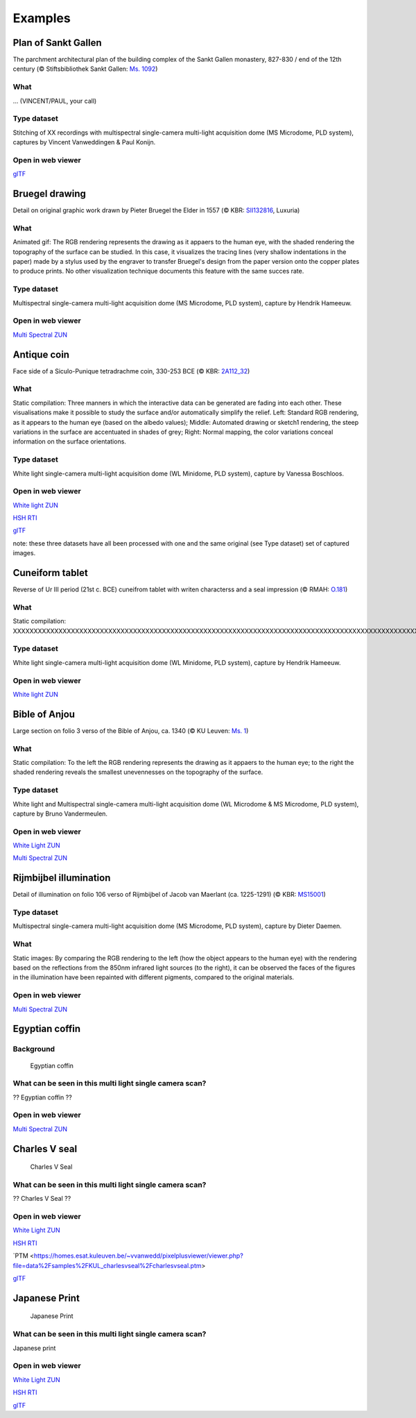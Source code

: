 Examples
********

Plan of Sankt Gallen
====================
.. raw:: html

    <img src="_static/images/samples_stgallen.jpg" height="450px">

The parchment architectural plan of the building complex of the Sankt Gallen monastery, 827-830 / end of the 12th century (© Stiftsbibliothek Sankt Gallen: `Ms. 1092 <http://dx.doi.org/10.5076/e-codices-csg-1092>`_)

What
----
... (VINCENT/PAUL, your call)

Type dataset
------------
Stitching of XX recordings with multispectral single-camera multi-light acquisition dome (MS Microdome, PLD system), captures by Vincent Vanweddingen & Paul Konijn.

Open in web viewer
------------------

`glTF <https://homes.esat.kuleuven.be/~vvanwedd/pixelplusviewer/viewer.php?file=data%2Fsamples%2Fstgallen%2Finfo.gltf>`_

Bruegel drawing
===============

.. raw:: html

    <img src="_static/images/samples_bruegel_detail_RGBandShaded.gif" height="350px">

Detail on original graphic work drawn by Pieter Bruegel the Elder in 1557 (© KBR: `SII132816 <https://opac.kbr.be/Library/doc/SYRACUSE/15794384/luxuria-graphic>`_, Luxuria)

What
----
Animated gif: The RGB rendering represents the drawing as it appaers to the human eye, with the shaded rendering the topography of the surface can be studied. In this case, it visualizes the tracing lines (very shallow indentations in the paper) made by a stylus used by the engraver to transfer Bruegel's design from the paper version onto the copper plates to produce prints. No other visualization technique documents this feature with the same succes rate. 

Type dataset
------------
Multispectral single-camera multi-light acquisition dome (MS Microdome, PLD system), capture by Hendrik Hameeuw.

Open in web viewer
------------------

`Multi Spectral ZUN <https://homes.esat.kuleuven.be/~vvanwedd/pixelplusviewer/viewer.php?file=data%2Fsamples%2FKBR_Bruegel%2Fbruegel.zun>`_

Antique coin 
============

.. raw:: html

    <img src="_static/images/samples_coin_RGB-Sketch-normals.jpg" height="350px">

Face side of a Siculo-Punique tetradrachme coin, 330-253 BCE (© KBR: `2A112_32 <https://www.kbr.be/en/collections/coins-and-medals/>`_) 

What
----
Static compilation: Three manners in which the interactive data can be generated are fading into each other. These visualisations make it possible to study the surface and/or automatically simplify the relief. Left: Standard RGB rendering, as it appears to the human eye (based on the albedo values); Middle: Automated drawing or sketch1 rendering, the steep variations in the surface are accentuated in shades of grey; Right: Normal mapping, the color variations conceal information on the surface orientations.  

Type dataset
------------
White light single-camera multi-light acquisition dome (WL Minidome, PLD system), capture by Vanessa Boschloos.

Open in web viewer
------------------

`White light ZUN <https://homes.esat.kuleuven.be/~vvanwedd/pixelplusviewer/viewer.php?file=data%2Fsamples%2FKBR_Coin%2Fcoin.zun>`_

`HSH RTI <https://homes.esat.kuleuven.be/~vvanwedd/pixelplusviewer/viewer.php?file=data%2Fsamples%2FKBR_Coin%2Fcoin.rti>`_

`glTF <https://homes.esat.kuleuven.be/~vvanwedd/pixelplusviewer/viewer.php?file=data%2Fsamples%2FKBR_Coin%2FglTF%2Finfo.gltf>`_

note: these three datasets have all been processed with one and the same original (see Type dataset) set of captured images. 

Cuneiform tablet
================

.. raw:: html

    <img src="_static/images/sample_cuneiform.jpg" height="350px">

Reverse of Ur III period (21st c. BCE) cuneifrom tablet with writen characterss and a seal impression (© RMAH: `O.181 <https://www.carmentis.be:443/eMP/eMuseumPlus?service=ExternalInterface&module=collection&objectId=86744&viewType=detailView>`_) 

What
----
Static compilation: XXXXXXXXXXXXXXXXXXXXXXXXXXXXXXXXXXXXXXXXXXXXXXXXXXXXXXXXXXXXXXXXXXXXXXXXXXXXXXXXXXXXXXXXXXXXXXXXXXXXXXXXXXXXXXXXXXXXXXXXXXXXXXXXXXXXXXXXXXXXXXXXXXXXXXXXXXXXXXXXXXXXXXXXXXXXXXXXXXXXXXXXXXXXXXXXXXXXXXXXXXXXXXXXXX

Type dataset
------------
White light single-camera multi-light acquisition dome (WL Minidome, PLD system), capture by Hendrik Hameeuw.

Open in web viewer
------------------

`White light ZUN <https://homes.esat.kuleuven.be/~vvanwedd/pixelplusviewer/viewer.php?file=data%2Fsamples/KMKG_cuneiformtablet/cuneiformtablet.zun>`_

Bible of Anjou
==============

.. raw:: html

    <img src="_static/images/samples_Anjou.jpg" height="450px">

Large section on folio 3 verso of the Bible of Anjou, ca. 1340 (© KU Leuven: `Ms. 1 <https://limo.libis.be/primo-explore/fulldisplay?docid=32LIBIS_ALMA_DS71169080710001471&context=L&vid=KULeuven&search_scope=ALL_CONTENT&tab=all_content_tab&lang=en_US>`_)

What
----
Static compilation: To the left the RGB rendering represents the drawing as it appaers to the human eye; to the right the shaded rendering reveals the smallest unevennesses on the topography of the surface.

Type dataset
------------
White light and Multispectral single-camera multi-light acquisition dome (WL Microdome & MS Microdome, PLD system), capture by Bruno Vandermeulen.

Open in web viewer
------------------

`White Light ZUN <https://homes.esat.kuleuven.be/~vvanwedd/pixelplusviewer/viewer.php?file=data%2Fsamples%2FKUL_bible_of_Anjou%2FSABBE_MS1_003V_1.3x.zun>`_

`Multi Spectral ZUN <https://homes.esat.kuleuven.be/~vvanwedd/pixelplusviewer/viewer.php?file=data%2Fsamples%2FKUL_bible_of_Anjou%2FGBIB_MS1_001V_MS_01.3x.zun>`_

Rijmbijbel illumination
=======================

.. raw:: html

    <img src="_static/images/samples_rijmbijbel_RGBandIR" height="350px">

Detail of illumination on folio 106 verso of Rijmbijbel of Jacob van Maerlant (ca. 1225-1291) (© KBR: `MS15001 <https://opac.kbr.be/Library/doc/SYRACUSE/17000895/rijmbijbel-ms-15001>`_) 

Type dataset
------------
Multispectral single-camera multi-light acquisition dome (MS Microdome, PLD system), capture by Dieter Daemen.

What 
----
Static images: By comparing the RGB rendering to the left (how the object appears to the human eye) with the rendering based on the reflections from the 850nm infrared light sources (to the right), it can be observed the faces of the figures in the illumination have been repainted with different pigments, compared to the original materials.  

Open in web viewer
------------------

`Multi Spectral ZUN <https://homes.esat.kuleuven.be/~vvanwedd/pixelplusviewer/viewer.php?file=data%2Fsamples%2FKUL_rijmbijbel%2Frijmbijbel.zun>`_

Egyptian coffin
===============
Background
-----------

.. figure:: _static/images/samples_egyptiancoffin.jpg
   :figwidth: 50%

   Egyptian coffin

What can be seen in this multi light single camera scan?
---------------------------------------------------------

?? Egyptian coffin ??

Open in web viewer
------------------

`Multi Spectral ZUN <https://homes.esat.kuleuven.be/~vvanwedd/pixelplusviewer/viewer.php?file=data%2Fsamples%2FKMKG_egyptiancoffin%2Fegyptiancoffin.zun>`_

Charles V seal
==============

.. figure:: _static/images/samples_charlesVSeal.gif
   :figwidth: 50%

   Charles V Seal

What can be seen in this multi light single camera scan?
---------------------------------------------------------

?? Charles V Seal ??

Open in web viewer
------------------

`White Light ZUN <https://homes.esat.kuleuven.be/~vvanwedd/pixelplusviewer/viewer.php?file=data%2Fsamples%2FKUL_charlesvseal%2Fcharlesvseal.zun>`_

`HSH RTI <https://homes.esat.kuleuven.be/~vvanwedd/pixelplusviewer/viewer.php?file=data%2Fsamples%2FKUL_charlesvseal%2Fcharlesvseal.rti>`_

`PTM <https://homes.esat.kuleuven.be/~vvanwedd/pixelplusviewer/viewer.php?file=data%2Fsamples%2FKUL_charlesvseal%2Fcharlesvseal.ptm>

`glTF <https://homes.esat.kuleuven.be/~vvanwedd/pixelplusviewer/viewer.php?file=data%2Fsamples%2FKUL_charlesvseal%2FglTF%2Finfo.gltf>`_




Japanese Print
==============
.. figure:: _static/images/samples_japaneseprint.png
   :figwidth: 50%

   Japanese Print

What can be seen in this multi light single camera scan?
---------------------------------------------------------

Japanese print

Open in web viewer
------------------

`White Light ZUN <https://homes.esat.kuleuven.be/~vvanwedd/pixelplusviewer/viewer.php?file=data%2Fsamples%2FKUL_japaneseprint%2Fjapaneseprint.zun>`_

`HSH RTI <https://homes.esat.kuleuven.be/~vvanwedd/pixelplusviewer/viewer.php?file=data%2Fsamples%2FKUL_japaneseprint%2Fjapaneseprint.rti>`_

`glTF <https://homes.esat.kuleuven.be/~vvanwedd/pixelplusviewer/viewer.php?file=data%2Fsamples%2FKUL_japaneseprint%2FglTF%2Finfo.gltf>`_

.. IR.1034 RTI
.. ===========

.. `glTF cuneiform tablet example <http://homes.esat.kuleuven.be/~vvanwedd/pixelplusviewer/viewer.php?file=data/samples/glTF/info.gltf>`_

